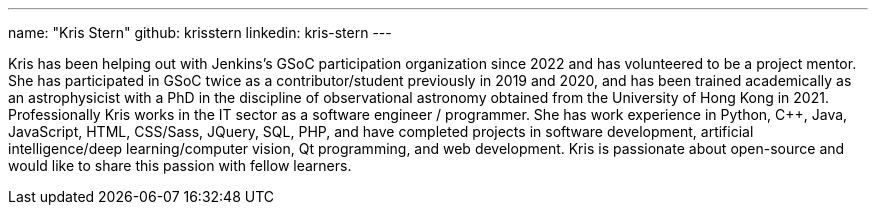 ---
name: "Kris Stern"
github: krisstern
linkedin: kris-stern
---

// descriptive text comes here
Kris has been helping out with Jenkins's GSoC participation organization since 2022 and has volunteered to be a project mentor. She has participated in GSoC twice as a contributor/student previously in 2019 and 2020, and has been trained academically as an astrophysicist with a PhD in the discipline of observational astronomy obtained from the University of Hong Kong in 2021. Professionally Kris works in the IT sector as a software engineer / programmer. She has work experience in Python, C++, Java, JavaScript, HTML, CSS/Sass, JQuery, SQL, PHP, and have completed projects in software development, artificial intelligence/deep learning/computer vision, Qt programming, and web development. Kris is passionate about open-source and would like to share this passion with fellow learners.